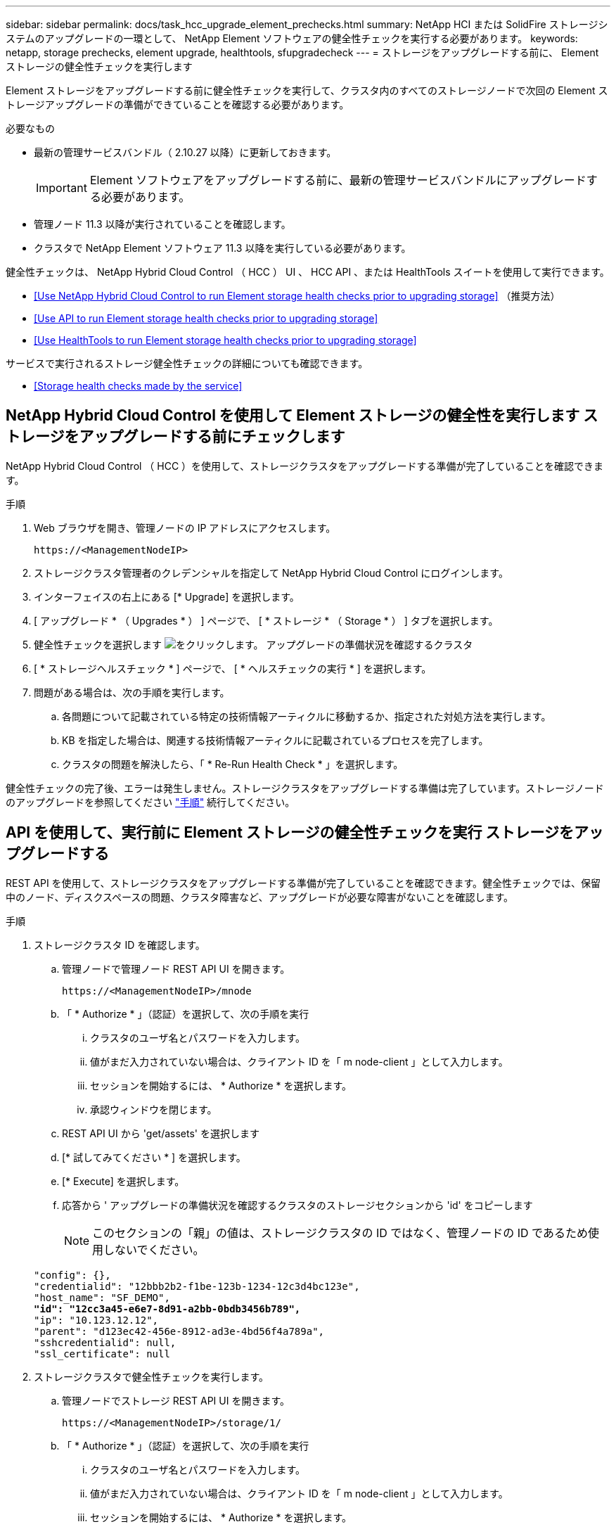 ---
sidebar: sidebar 
permalink: docs/task_hcc_upgrade_element_prechecks.html 
summary: NetApp HCI または SolidFire ストレージシステムのアップグレードの一環として、 NetApp Element ソフトウェアの健全性チェックを実行する必要があります。 
keywords: netapp, storage prechecks, element upgrade, healthtools, sfupgradecheck 
---
= ストレージをアップグレードする前に、 Element ストレージの健全性チェックを実行します


[role="lead"]
Element ストレージをアップグレードする前に健全性チェックを実行して、クラスタ内のすべてのストレージノードで次回の Element ストレージアップグレードの準備ができていることを確認する必要があります。

.必要なもの
* 最新の管理サービスバンドル（ 2.10.27 以降）に更新しておきます。
+

IMPORTANT: Element ソフトウェアをアップグレードする前に、最新の管理サービスバンドルにアップグレードする必要があります。

* 管理ノード 11.3 以降が実行されていることを確認します。
* クラスタで NetApp Element ソフトウェア 11.3 以降を実行している必要があります。


健全性チェックは、 NetApp Hybrid Cloud Control （ HCC ） UI 、 HCC API 、または HealthTools スイートを使用して実行できます。

* <<Use NetApp Hybrid Cloud Control to run Element storage health checks prior to upgrading storage>> （推奨方法）
* <<Use API to run Element storage health checks prior to upgrading storage>>
* <<Use HealthTools to run Element storage health checks prior to upgrading storage>>


サービスで実行されるストレージ健全性チェックの詳細についても確認できます。

* <<Storage health checks made by the service>>




== NetApp Hybrid Cloud Control を使用して Element ストレージの健全性を実行します ストレージをアップグレードする前にチェックします

NetApp Hybrid Cloud Control （ HCC ）を使用して、ストレージクラスタをアップグレードする準備が完了していることを確認できます。

.手順
. Web ブラウザを開き、管理ノードの IP アドレスにアクセスします。
+
[listing]
----
https://<ManagementNodeIP>
----
. ストレージクラスタ管理者のクレデンシャルを指定して NetApp Hybrid Cloud Control にログインします。
. インターフェイスの右上にある [* Upgrade] を選択します。
. [ アップグレード * （ Upgrades * ） ] ページで、 [ * ストレージ * （ Storage * ） ] タブを選択します。
. 健全性チェックを選択します image:hcc_healthcheck_icon.png["をクリックします。"] アップグレードの準備状況を確認するクラスタ
. [ * ストレージヘルスチェック * ] ページで、 [ * ヘルスチェックの実行 * ] を選択します。
. 問題がある場合は、次の手順を実行します。
+
.. 各問題について記載されている特定の技術情報アーティクルに移動するか、指定された対処方法を実行します。
.. KB を指定した場合は、関連する技術情報アーティクルに記載されているプロセスを完了します。
.. クラスタの問題を解決したら、「 * Re-Run Health Check * 」を選択します。




健全性チェックの完了後、エラーは発生しません。ストレージクラスタをアップグレードする準備は完了しています。ストレージノードのアップグレードを参照してください link:task_hcc_upgrade_element_software.html["手順"] 続行してください。



== API を使用して、実行前に Element ストレージの健全性チェックを実行 ストレージをアップグレードする

REST API を使用して、ストレージクラスタをアップグレードする準備が完了していることを確認できます。健全性チェックでは、保留中のノード、ディスクスペースの問題、クラスタ障害など、アップグレードが必要な障害がないことを確認します。

.手順
. ストレージクラスタ ID を確認します。
+
.. 管理ノードで管理ノード REST API UI を開きます。
+
[listing]
----
https://<ManagementNodeIP>/mnode
----
.. 「 * Authorize * 」（認証）を選択して、次の手順を実行
+
... クラスタのユーザ名とパスワードを入力します。
... 値がまだ入力されていない場合は、クライアント ID を「 m node-client 」として入力します。
... セッションを開始するには、 * Authorize * を選択します。
... 承認ウィンドウを閉じます。


.. REST API UI から 'get/assets' を選択します
.. [* 試してみてください * ] を選択します。
.. [* Execute] を選択します。
.. 応答から ' アップグレードの準備状況を確認するクラスタのストレージセクションから 'id' をコピーします
+

NOTE: このセクションの「親」の値は、ストレージクラスタの ID ではなく、管理ノードの ID であるため使用しないでください。

+
[listing, subs="+quotes"]
----
"config": {},
"credentialid": "12bbb2b2-f1be-123b-1234-12c3d4bc123e",
"host_name": "SF_DEMO",
*"id": "12cc3a45-e6e7-8d91-a2bb-0bdb3456b789",*
"ip": "10.123.12.12",
"parent": "d123ec42-456e-8912-ad3e-4bd56f4a789a",
"sshcredentialid": null,
"ssl_certificate": null
----


. ストレージクラスタで健全性チェックを実行します。
+
.. 管理ノードでストレージ REST API UI を開きます。
+
[listing]
----
https://<ManagementNodeIP>/storage/1/
----
.. 「 * Authorize * 」（認証）を選択して、次の手順を実行
+
... クラスタのユーザ名とパスワードを入力します。
... 値がまだ入力されていない場合は、クライアント ID を「 m node-client 」として入力します。
... セッションを開始するには、 * Authorize * を選択します。
... 承認ウィンドウを閉じます。


.. [* POST/Health-Checks （ POST / ヘルスチェック） ] を選択します。
.. [* 試してみてください * ] を選択します。
.. パラメータフィールドに、手順 1 で取得したストレージクラスタ ID を入力します。
+
[listing]
----
{
  "config": {},
  "storageId": "123a45b6-1a2b-12a3-1234-1a2b34c567d8"
}
----
.. 指定したストレージクラスタでヘルスチェックを実行するには、 * Execute * を選択します。
+
応答は ' ステータスを初期化中と表示する必要があります

+
[listing]
----
{
  "_links": {
    "collection": "https://10.117.149.231/storage/1/health-checks",
    "log": "https://10.117.149.231/storage/1/health-checks/358f073f-896e-4751-ab7b-ccbb5f61f9fc/log",
    "self": "https://10.117.149.231/storage/1/health-checks/358f073f-896e-4751-ab7b-ccbb5f61f9fc"
  },
  "config": {},
  "dateCompleted": null,
  "dateCreated": "2020-02-21T22:11:15.476937+00:00",
  "healthCheckId": "358f073f-896e-4751-ab7b-ccbb5f61f9fc",
  "state": "initializing",
  "status": null,
  "storageId": "c6d124b2-396a-4417-8a47-df10d647f4ab",
  "taskId": "73f4df64-bda5-42c1-9074-b4e7843dbb77"
}
----
.. 応答の一部である「 healthCheckID 」をコピーします。


. 健全性チェックの結果を確認します。
+
.. [* 一時的なもの / 正常性チェックの一時的なもの / ｛ healthCheckId ｝ * ] を選択します。
.. [* 試してみてください * ] を選択します。
.. パラメータフィールドにヘルスチェック ID を入力します。
.. [* Execute] を選択します。
.. 応答の本文の一番下までスクロールします。
+
すべての健全性チェックが成功した場合の出力例を次に示します。

+
[listing]
----
"message": "All checks completed successfully.",
"percent": 100,
"timestamp": "2020-03-06T00:03:16.321621Z"
----


. 「メッセージ」が「クラスタの正常性」に問題があることを示している場合は、次の手順を実行します。
+
.. [* Get Singges/health-checksSries/｛ healthCheckId}/log* ] を選択します
.. [* 試してみてください * ] を選択します。
.. パラメータフィールドにヘルスチェック ID を入力します。
.. [* Execute] を選択します。
.. 特定のエラーを確認し、関連する KB 記事のリンクを取得します。
.. 各問題について記載されている特定の技術情報アーティクルに移動するか、指定された対処方法を実行します。
.. KB を指定した場合は、関連する技術情報アーティクルに記載されているプロセスを完了します。
.. クラスタの問題を解決したら、 * Get Sedges/health-checksRunges/｛ healthCheckId ｝ /log * を再度実行します。






== 前に HealthTools を使用して Element ストレージの健全性チェックを実行してください ストレージをアップグレードする

「 fupgradecheck 」コマンドを使用して、ストレージクラスタをアップグレードする準備が完了していることを確認できます。このコマンドは、保留中のノード、ディスクスペース、クラスタ障害などの情報を検証します。

管理ノードが外部に接続されていないダークサイトにある場合、アップグレードの準備状況を確認するには、ダウンロードした「 metadats.json 」ファイルが必要です link:task_upgrade_element_latest_healthtools.html["HealthTools のアップグレード"] を実行してください。

ここでは、次のいずれかの結果をもたらすアップグレードチェックに対処する方法について説明します。

* 「 fupgradecheck 」コマンドを実行すると、正常に実行されます。クラスタをアップグレードする準備は完了しています。
* 「アップグレードチェック」ツールでのチェックが失敗し、エラーメッセージが表示される。クラスタをアップグレードする準備が完了しておらず、追加の手順が必要です。
* アップグレードチェックが失敗し、 HealthTools が最新バージョンでないというエラーメッセージが表示される。
* 管理ノードがダークサイトにあるため、アップグレードチェックが失敗する。


.手順
. 「 fupgradecheck 」コマンドを実行します。
+
[listing]
----
sfupgradecheck -u <cluster-user-name> MVIP
----
+

NOTE: パスワードに特殊文字が含まれる場合は、各特殊文字の前にバックスラッシュ（「 \ 」）を追加します。たとえば、「 mypass ！ @1 」は「 'm ypass\ ！ \@1 」と入力する必要があります。

+
サンプルの入力コマンド。エラーは表示されず、アップグレードの準備ができている場合の出力例です。

+
[listing]
----
sfupgradecheck -u admin 10.117.78.244
----
+
[listing]
----
check_pending_nodes:
Test Description: Verify no pending nodes in cluster
More information: https://kb.netapp.com/support/s/article/ka11A0000008ltOQAQ/pendingnodes
check_cluster_faults:
Test Description: Report any cluster faults
check_root_disk_space:
Test Description: Verify node root directory has at least 12 GBs of available disk space
Passed node IDs: 1, 2, 3
More information: https://kb.netapp.com/support/s/article/ka11A0000008ltTQAQ/
SolidFire-Disk-space-error
check_mnode_connectivity:
Test Description: Verify storage nodes can communicate with management node
Passed node IDs: 1, 2, 3
More information: https://kb.netapp.com/support/s/article/ka11A0000008ltYQAQ/mNodeconnectivity
check_files:
Test Description: Verify options file exists
Passed node IDs: 1, 2, 3
check_cores:
Test Description: Verify no core or dump files exists
Passed node IDs: 1, 2, 3
check_upload_speed:
Test Description: Measure the upload speed between the storage node and the
management node
Node ID: 1 Upload speed: 90063.90 KBs/sec
Node ID: 3 Upload speed: 106511.44 KBs/sec
Node ID: 2 Upload speed: 85038.75 KBs/sec
----
. エラーが発生した場合は、追加の操作が必要です。詳細については、次のサブセクションを参照してください。




=== クラスタをアップグレードする準備が完了していません

いずれかの健全性チェックに関連するエラーメッセージが表示された場合は、次の手順を実行します。

. 「 fupgradecheck 」エラーメッセージを確認します。
+
回答例：



[listing]
----
The following tests failed:
check_root_disk_space:
Test Description: Verify node root directory has at least 12 GBs of available disk space
Severity: ERROR
Failed node IDs: 2
Remedy: Remove unneeded files from root drive
More information: https://kb.netapp.com/support/s/article/ka11A0000008ltTQAQ/SolidFire-
Disk-space-error
check_pending_nodes:
Test Description: Verify no pending nodes in cluster
More information: https://kb.netapp.com/support/s/article/ka11A0000008ltOQAQ/pendingnodes
check_cluster_faults:
Test Description: Report any cluster faults
check_root_disk_space:
Test Description: Verify node root directory has at least 12 GBs of available disk space
Passed node IDs: 1, 3
More information: https://kb.netapp.com/support/s/article/ka11A0000008ltTQAQ/SolidFire-
Disk-space-error
check_mnode_connectivity:
Test Description: Verify storage nodes can communicate with management node
Passed node IDs: 1, 2, 3
More information: https://kb.netapp.com/support/s/article/ka11A0000008ltYQAQ/mNodeconnectivity
check_files:
Test Description: Verify options file exists
Passed node IDs: 1, 2, 3
check_cores:
Test Description: Verify no core or dump files exists
Passed node IDs: 1, 2, 3
check_upload_speed:
Test Description: Measure the upload speed between the storage node and the management node
Node ID: 1 Upload speed: 86518.82 KBs/sec
Node ID: 3 Upload speed: 84112.79 KBs/sec
Node ID: 2 Upload speed: 93498.94 KBs/sec
----
この例では、ノード 1 のディスクスペースが少なくなっています。詳細については、を参照してください https://kb.netapp.com["ナレッジベース"^] （ KB ）エラーメッセージに記載されている記事。



=== HealthTools が最新バージョンではありません

HealthTools が最新バージョンではないことを示すエラーメッセージが表示された場合は、次の手順に従います。

. アップグレードチェックが失敗したことをエラーメッセージで確認します。
+
回答例：

+
[listing]
----
sfupgradecheck failed: HealthTools is out of date:
installed version: 2018.02.01.200
latest version: 2020.03.01.09.
The latest version of the HealthTools can be downloaded from: https://mysupport.netapp.com/NOW/cgi-bin/software/
Or rerun with the -n option
----
. 応答に記載されている手順に従います。




=== 管理ノードがダークサイトにあります

. アップグレードチェックが失敗したことをメッセージで確認します。
+
回答例：

+
[listing]
----
sfupgradecheck failed: Unable to verify latest available version of healthtools.
----
. をダウンロードします link:https://library.netapp.com/ecm/ecm_get_file/ECMLP2840740["JSON ファイル"] 管理ノードではないコンピュータのネットアップサポートサイトから、「 metadats.json 」に名前を変更します。
. 次のコマンドを実行します。
+
[listing]
----
sfupgradecheck -l --metadata=<path-to-metadata-json>
----
. 詳細については、「追加」を参照してください link:task_upgrade_element_latest_healthtools.html["HealthTools のアップグレード"] ダークサイトの情報。
. 次のコマンドを実行して、 HealthTools スイートが最新バージョンであることを確認します。
+
[listing]
----
sfupgradecheck -u <cluster-user-name> -p <cluster-password> MVIP
----




== サービスによるストレージの健全性チェック

ストレージの健全性チェックでは、クラスタごとに以下のチェックが行われます。

|===
| [ 名前（ Name ） ] を | ノード / クラスタ | 説明 


| check_async 結果 | クラスタ | データベースの非同期結果の数がしきい値を下回っていることを検証します。 


| check_cluster_faults | クラスタ | （ Element ソースで定義された）アップグレードがブロックされているクラスタエラーがないことを確認します。 


| check_upload_speed | ノード | ストレージノードと管理ノードの間のアップロード速度を測定します。 


| connection_speed_check | ノード | ノードがアップグレードパッケージを提供する管理ノードに接続されていることを確認し、接続速度を推定します。 


| コアをチェックします | ノード | ノード上のカーネルクラッシュダンプファイルとコアファイルをチェックします。直近の期間（しきい値 7 日）にクラッシュが発生した場合、チェックは失敗します。 


| check_root_disk_space を選択します | ノード | ルートファイルシステムにアップグレードを実行するための十分な空きスペースがあることを確認します。 


| var_log_disk_space を確認します | ノード | /var/log の空き領域が、空きしきい値のパーセンテージを満たしていることを確認します。サポートされていない場合は、しきい値を下回るために、古いログがローテーションされてパージされます。十分な空きスペースの作成に失敗した場合、チェックは失敗します。 


| check_pending_nodes | クラスタ | クラスタに保留状態のノードがないことを確認します。 
|===
[discrete]
== 詳細については、こちらをご覧ください

* https://docs.netapp.com/us-en/vcp/index.html["vCenter Server 向け NetApp Element プラグイン"^]
* https://www.netapp.com/hybrid-cloud/hci-documentation/["NetApp HCI のリソースページ"^]

